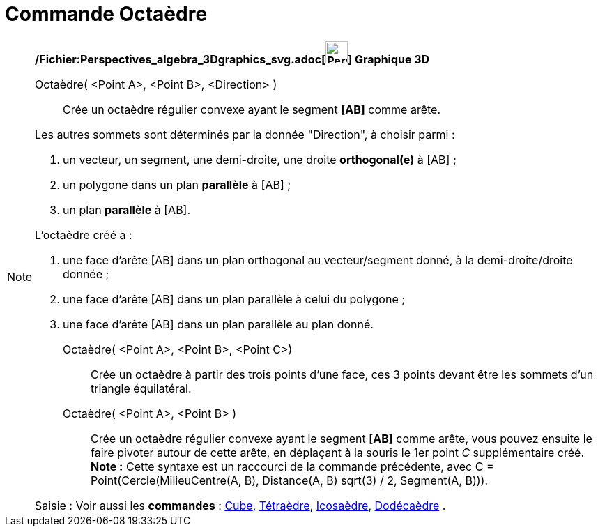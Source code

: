 = Commande Octaèdre
:page-en: commands/Octahedron_Command
ifdef::env-github[:imagesdir: /fr/modules/ROOT/assets/images]

[NOTE]
====

*/Fichier:Perspectives_algebra_3Dgraphics_svg.adoc[image:32px-Perspectives_algebra_3Dgraphics.svg.png[Perspectives
algebra 3Dgraphics.svg,width=32,height=32]] Graphique 3D*

Octaèdre( <Point A>, <Point B>, <Direction> )::
  Crée un octaèdre régulier convexe ayant le segment *[AB]* comme arête.

Les autres sommets sont déterminés par la donnée "Direction", à choisir parmi :

. un vecteur, un segment, une demi-droite, une droite *orthogonal(e)* à [AB] ;
. un polygone dans un plan *parallèle* à [AB] ;
. un plan *parallèle* à [AB].

L'octaèdre créé a :

. une face d'arête [AB] dans un plan orthogonal au vecteur/segment donné, à la demi-droite/droite donnée ;
. une face d'arête [AB] dans un plan parallèle à celui du polygone ;
. une face d'arête [AB] dans un plan parallèle au plan donné.

Octaèdre( <Point A>, <Point B>, <Point C>)::
  Crée un octaèdre à partir des trois points d'une face, ces 3 points devant être les sommets d'un triangle équilatéral.

Octaèdre( <Point A>, <Point B> )::
  Crée un octaèdre régulier convexe ayant le segment *[AB]* comme arête, vous pouvez ensuite le faire pivoter autour de
  cette arête, en déplaçant à la souris le 1er point _C_ supplémentaire créé.
  *Note :* Cette syntaxe est un raccourci de la commande précédente, avec [.underline]#C = Point(Cercle(MilieuCentre(A,
  B), Distance(A, B) sqrt(3) / 2, Segment(A, B)))#.

[.kcode]#Saisie :# Voir aussi les *commandes* : xref:/commands/Cube.adoc[Cube],
xref:/commands/Tétraèdre.adoc[Tétraèdre], xref:/commands/Icosaèdre.adoc[Icosaèdre],
xref:/commands/Dodécaèdre.adoc[Dodécaèdre] .

====

